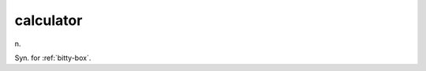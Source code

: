 .. _calculator:

============================================================
calculator
============================================================

n\.

Syn.
for :ref:`bitty-box`\.

